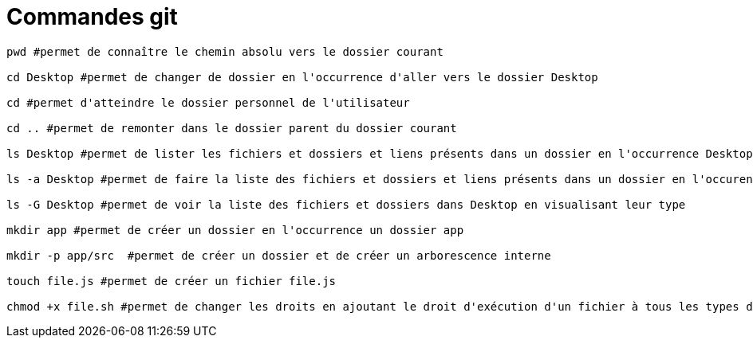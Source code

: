 = Commandes git

[source,bash]
----

pwd #permet de connaître le chemin absolu vers le dossier courant 

cd Desktop #permet de changer de dossier en l'occurrence d'aller vers le dossier Desktop

cd #permet d'atteindre le dossier personnel de l'utilisateur

cd .. #permet de remonter dans le dossier parent du dossier courant

ls Desktop #permet de lister les fichiers et dossiers et liens présents dans un dossier en l'occurrence Desktop

ls -a Desktop #permet de faire la liste des fichiers et dossiers et liens présents dans un dossier en l'occurence Desktop mais aussi tous les éléments cachés. 

ls -G Desktop #permet de voir la liste des fichiers et dossiers dans Desktop en visualisant leur type

mkdir app #permet de créer un dossier en l'occurrence un dossier app

mkdir -p app/src  #permet de créer un dossier et de créer un arborescence interne 

touch file.js #permet de créer un fichier file.js 

chmod +x file.sh #permet de changer les droits en ajoutant le droit d'exécution d'un fichier à tous les types d'utilisateur 



----